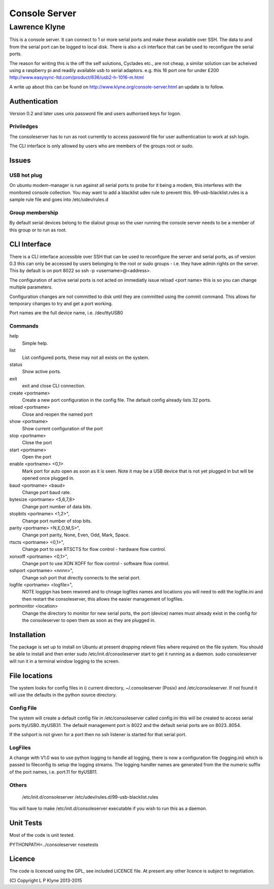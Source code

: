 =========================
Console Server
=========================
-------------------------
Lawrence Klyne
-------------------------

This is a console server. It can connect to 1 or more serial ports and make these available over SSH.
The data to and from the serial port can be logged to local disk. There is also a cli interface
that can be used to reconfigure the serial ports.

The reason for writing this is the off the self solutions, Cyclades etc., are not cheap, a similar 
solution can be acheived using a raspberry pi and readily available usb to serial adaptors.
e.g. this 16 port one for under £200
http://www.easysync-ltd.com/product/636/usb2-h-1016-m.html

A write up about this can be found on http://www.klyne.org/console-server.html an update is to follow.

Authentication
--------------
Version 0.2 and later uses unix password file and users authorised keys for 
logon.


Priviledges
=============

The consoleserver has to run as root currently to access password file for user authentication
to work at ssh login.

The CLI interface is only allowed by users who are members of the groups root or sudo.

Issues
---------

USB hot plug
=============

On ubuntu modem-manager is run against all serial ports to probe for it being a modem, 
this interferes with the monitored console collection. You may want to add a blacklist udev
rule to prevent this. 99-usb-blacklist.rules is a sample rule file and goes into /etc/udev/rules.d

Group membership
=================

By default serial devices belong to the dialout group so the user running the console server needs to 
be a member of this group or to run as root.

CLI Interface
-------------
There is a CLI interface accessible over SSH that can be used to reconfigure the server and serial ports,
as of version 0.3 this can only be accessed by users belonging to the root or sudo groups - i.e. they
have admin rights on the server. This by default is on port 8022 so ssh -p <username>@<address>.

The configuration of active serial ports is not acted on immediatly issue reload <port name> this is so
you can change multiple parameters. 

Configuration changes are not committed to disk until they are committed using the commit command. This
allows for temporary changes to try and get a port working.

Port names are the full device name, i.e. /dev/ttyUSB0

Commands
==========

help
    Simple help.

list
    List configured ports, these may not all exists on the system.

status
    Show active ports.

exit
    exit and close CLI connection.

create <portname>
    Create a new port configuration in the config file. The default config already lists 32 ports.

reload <portname>
    Close and reopen the named port

show <portname>
    Show current configuration of the port

stop <portname>
    Close the port

start <portname>
    Open the port

enable <portname> <0,1>
    Mark port for auto open as soon as it is seen. Note it may be a USB device that is not yet plugged in but
    will be opened once plugged in.

baud <portname> <baud>
    Change port baud rate.

bytesize <portname> <5,6,7,8>
    Change port number of data bits.

stopbits <portname> <1,2>",
    Change port number of stop bits.

parity <portname> <N,E,O,M,S>",
    Change port parity, None, Even, Odd, Mark, Space.

rtscts <portname> <0,1>",
    Change port to use RTSCTS for flow control - hardware flow control.

xonxoff <portname> <0,1>",
    Change port to use XON XOFF for flow control - software flow control.

sshport <portname> <nnnn>",
    Change ssh port that directly connects to the serial port.

logfile <portname> <logfile>",
    NOTE loggign has been rewored and to chnage logfiles names and locations you will need to edit
    the logfile.ini and then restart the consoleserver, this allows the easier management of logfiles.

portmonitor <location>
    Change the directory to monitor for new serial ports, the port (device) names must already exist in the config for
    the consoleserver to open them as soon as they are plugged in.

Installation
--------------
The package is set up to install on Ubuntu at present dropping relevnt files where required on the
file system. You should be able to install and then enter sudo /etc/init.d/consoleserver start
to get it running as a daemon. sudo consoleserver will run it in a terminal window logging to the screen.

File locations
--------------
The system looks for config files in i) current directory, ~/.consoleserver (Posix) and
/etc/consoleserver. If not found it will use the defaults in the python source directory.


Config File
=============

The system will create a default config file in /etc/consoleserver called config.ini this will be created
to access serial ports ttyUSB0..ttyUSB31. The default management port is 8022 and the 
default serial ports are on 8023..8054. 

If the sshport is not given for a port then no ssh listener is started for that serial port.

LogFiles
===========

A change with V1.0 was to use python logging to handle all logging, there is now a configuration
file (logging.ini) which is passed to fileconfig to setup the logging streams. The logging 
handler names are generated from the the numeric suffix of the port names, i.e. port.11 for ttyUSB11.

Others
===========

    /etc/init.d/consoleserver
    /etc/udev/rules.d/99-usb-blacklist.rules

You will have to make /etc/init.d/consoleserver executable if you wish to run this as a daemon.

Unit Tests
----------

Most of the code is unit tested.

PYTHONPATH=../consoleserver nosetests

Licence
--------------

The code is licenced using the GPL, see included LICENCE file. At present any other licence is subject to negotiation.

\(C\) Copyright L P Klyne 2013-2015

